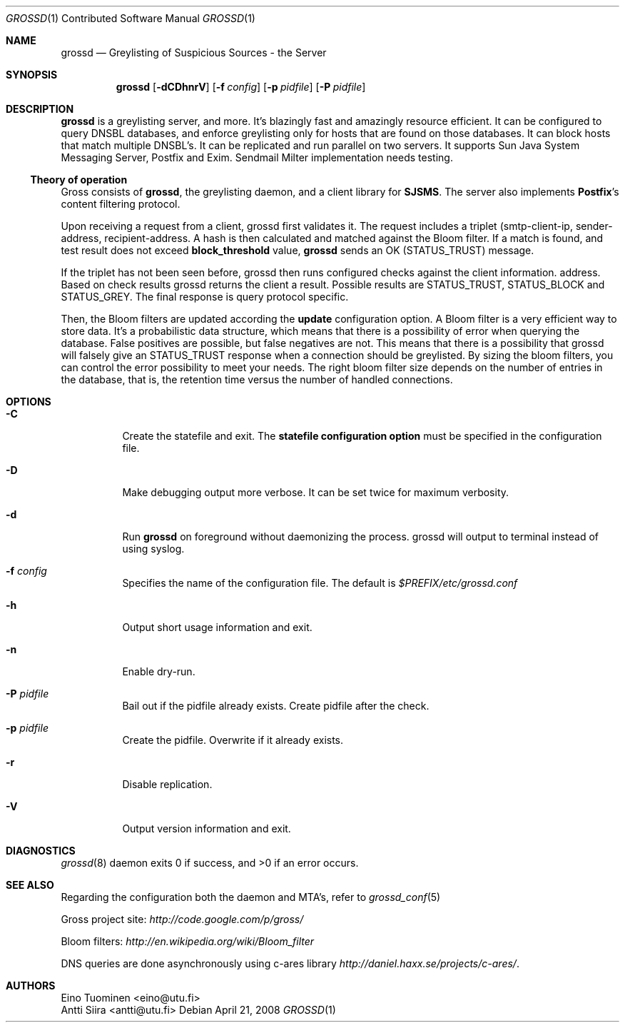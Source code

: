 .Dd April 21, 2008
.Dt GROSSD 1 CON
.Os
.Sh NAME
.Nm grossd
.Nd Greylisting of Suspicious Sources \- the Server
.Sh SYNOPSIS
.Nm grossd 
.Op Fl dCDhnrV
.Op Fl f Ar config
.Op Fl p Ar pidfile
.Op Fl P Ar pidfile
.Ek
.Sh DESCRIPTION
.Nm
is a greylisting server, and more. It's blazingly fast and amazingly
resource efficient. It can be configured to query
.Dv DNSBL
databases, and enforce greylisting only for hosts that are found on those databases.
It can block hosts that match multiple DNSBL's. It can be replicated and
run parallel on two servers. It supports Sun Java System Messaging Server,
Postfix and Exim. Sendmail Milter implementation needs testing. 
.Ss Theory of operation
Gross consists of
.Nm grossd ,
the greylisting daemon, and
a client library for
.Nm SJSMS .
The server also implements
.Nm Postfix Ap s
content filtering protocol.
.Pp
Upon receiving a request from a client, grossd first 
validates it. The request includes a triplet
(smtp-client-ip, sender-address, recipient-address.
A hash is then calculated and matched against the Bloom filter. If a
match is found, and test result does not exceed
.Cm block_threshold
value,
.Nm
sends an OK 
.Dv Pq STATUS_TRUST
message.
.Pp
If the triplet has not been seen before, grossd then
runs configured checks against the client information.
address. Based on check results grossd returns the client 
a result. Possible results are 
.Dv STATUS_TRUST ,
.Dv STATUS_BLOCK
and
.Dv STATUS_GREY .
The final response is query protocol specific.
.Pp
Then, the Bloom filters are updated according the
.Cm update
configuration option. A Bloom filter is a
very efficient way to store data. It's a probabilistic data
structure, which means that there is a possibility of error when
querying the database. False positives are possible, but false
negatives are not. This means that there is a possibility
that grossd will falsely give an
.Dv STATUS_TRUST
response when a
connection should be greylisted. By sizing the bloom
filters, you can control the error possibility to meet your
needs. The right bloom filter size depends on the number
of entries in the database, that is, the retention time
versus the number of handled connections.
.Sh OPTIONS
.Bl -tag -widht Ds
.It Fl C
Create the statefile and exit. The 
.Cm statefile configuration option
must be specified in the configuration file.
.It Fl D
Make debugging output more verbose. It can be set twice
for maximum verbosity.
.It Fl d
Run
.Nm
on foreground without daemonizing the process.
grossd will output to terminal instead of using syslog.
.It Fl f Ar config
Specifies the name of the configuration file. The default is
.Pa $PREFIX/etc/grossd.conf
.It Fl h
Output short usage information and exit.
.It Fl n
Enable dry-run.
.It Fl P Ar pidfile
Bail out if the pidfile already exists. Create pidfile after the check.
.It Fl p Ar pidfile
Create the pidfile. Overwrite if it already exists.
.It Fl r
Disable replication.
.It Fl V
Output version information and exit.
.Sh DIAGNOSTICS
.Xr grossd 8 
daemon exits 0 if success, and >0 if an error occurs.
.Sh "SEE ALSO"
Regarding the configuration both the daemon and MTA's, refer to 
.Xr grossd_conf 5
.Rs
Gross project site:
.Ad http://code.google.com/p/gross/
.Re
.Rs
Bloom filters:
.Ad http://en.wikipedia.org/wiki/Bloom_filter
.Re
.Rs
DNS queries are done asynchronously using c-ares library
.Ad http://daniel.haxx.se/projects/c-ares/ .
.Re
.Sh AUTHORS
.An Eino Tuominen Aq eino@utu.fi
.An Antti Siira Aq antti@utu.fi
